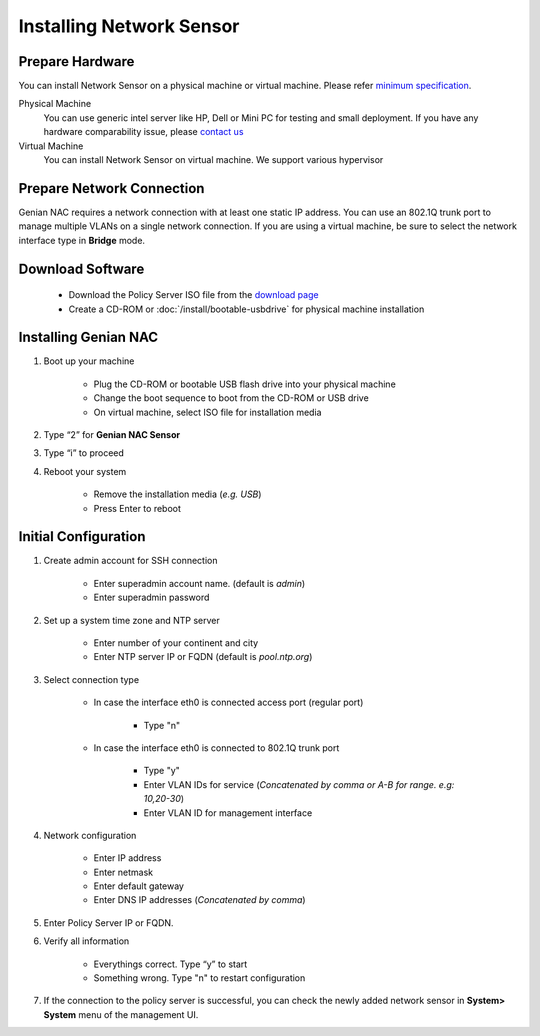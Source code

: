 Installing Network Sensor
=========================
    
Prepare Hardware
----------------

You can install Network Sensor on a physical machine or virtual machine. Please refer `minimum specification`_.

Physical Machine
    You can use generic intel server like HP, Dell or Mini PC for testing and small deployment. 
    If you have any hardware comparability issue, please `contact us`_
    
Virtual Machine
    You can install Network Sensor on virtual machine. We support various hypervisor 

Prepare Network Connection
--------------------------

Genian NAC requires a network connection with at least one static IP address. 
You can use an 802.1Q trunk port to manage multiple VLANs on a single network connection.
If you are using a virtual machine, be sure to select the network interface type in **Bridge** mode.

Download Software
-----------------

   -  Download the Policy Server ISO file from the `download page`_
   -  Create a CD-ROM or :doc:`/install/bootable-usbdrive` for physical machine installation

Installing Genian NAC
---------------------

#. Boot up your machine

    * Plug the CD-ROM or bootable USB flash drive into your physical machine
    * Change the boot sequence to boot from the CD-ROM or USB drive
    * On virtual machine, select ISO file for installation media

#. Type “2” for **Genian NAC Sensor**

#. Type “i” to proceed

#. Reboot your system

    * Remove the installation media (*e.g. USB*)
    * Press Enter to reboot

Initial Configuration
---------------------

#. Create admin account for SSH connection

    * Enter superadmin account name. (default is *admin*)
    * Enter superadmin password
    
#. Set up a system time zone and NTP server

    * Enter number of your continent and city
    * Enter NTP server IP or FQDN (default is *pool.ntp.org*)

#. Select connection type

    * In case the interface eth0 is connected access port (regular port)
    
        * Type "n"
        
    * In case the interface eth0 is connected to 802.1Q trunk port

        * Type "y"
        * Enter VLAN IDs for service (*Concatenated by comma or A-B for range. e.g: 10,20-30*)
        * Enter VLAN ID for management interface

#. Network configuration

    * Enter IP address
    * Enter netmask
    * Enter default gateway
    * Enter DNS IP addresses (*Concatenated by comma*)
    
#. Enter Policy Server IP or FQDN.
    
#. Verify all information

    * Everythings correct. Type “y” to start
    * Something wrong. Type "n" to restart configuration
    
#. If the connection to the policy server is successful, you can check the newly added network sensor in **System> System** menu of the management UI.

.. _minimum specification: https://www.genians.com/download/
.. _contact us: https://www.genians.com/hello/
.. _download page: https://www.genians.com/download/
